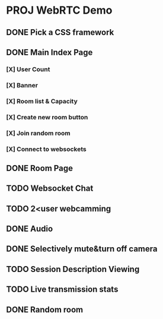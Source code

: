 * PROJ WebRTC Demo
** DONE Pick a CSS framework
CLOSED: [2020-05-04 Mon 15:35]
** DONE Main Index Page
CLOSED: [2020-05-04 Mon 21:25]
*** [X] User Count
CLOSED: [2020-05-04 Mon 18:37]
*** [X] Banner
CLOSED: [2020-05-04 Mon 18:02]
*** [X] Room list & Capacity
CLOSED: [2020-05-04 Mon 21:25]
*** [X] Create new room button
CLOSED: [2020-05-04 Mon 18:02]
*** [X] Join random room
CLOSED: [2020-05-04 Mon 18:02]
*** [X] Connect to websockets
CLOSED: [2020-05-04 Mon 18:47]
** DONE Room Page
CLOSED: [2020-05-04 Mon 23:08]
** TODO Websocket Chat
** TODO 2<user webcamming
** DONE Audio
CLOSED: [2020-05-04 Mon 23:08]
** DONE Selectively mute&turn off camera
CLOSED: [2020-05-04 Mon 23:08]
** TODO Session Description Viewing
** TODO Live transmission stats
** DONE Random room
CLOSED: [2020-05-04 Mon 21:25]
